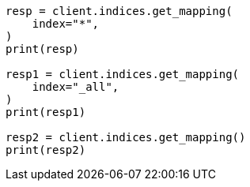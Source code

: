 // This file is autogenerated, DO NOT EDIT
// indices/get-mapping.asciidoc:79

[source, python]
----
resp = client.indices.get_mapping(
    index="*",
)
print(resp)

resp1 = client.indices.get_mapping(
    index="_all",
)
print(resp1)

resp2 = client.indices.get_mapping()
print(resp2)
----
